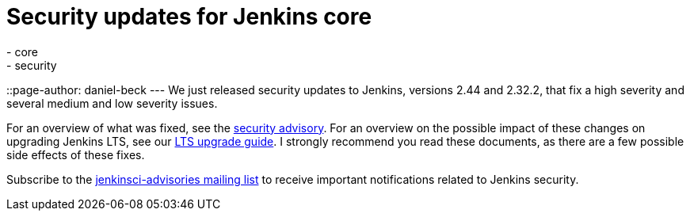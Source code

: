 = Security updates for Jenkins core
:tags:
  - core
  - security
::page-author: daniel-beck
---
We just released security updates to Jenkins, versions 2.44 and 2.32.2, that fix a high severity and several medium and low severity issues.

For an overview of what was fixed, see the link:/security/advisory/2017-02-01/[security advisory].
For an overview on the possible impact of these changes on upgrading Jenkins LTS, see our link:/doc/upgrade-guide/2.32/#upgrading-to-jenkins-lts-2-32-2[LTS upgrade guide].
I strongly recommend you read these documents, as there are a few possible side effects of these fixes.

Subscribe to the link:/content/mailing-lists[jenkinsci-advisories mailing list] to receive important notifications related to Jenkins security.
